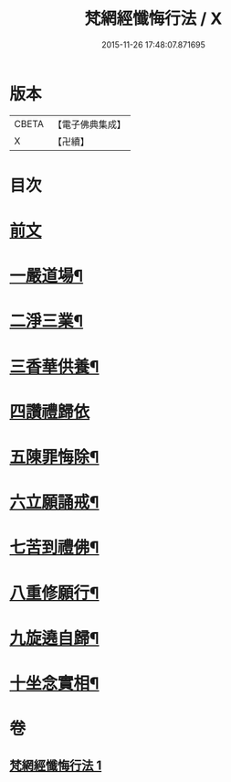 #+TITLE: 梵網經懺悔行法 / X
#+DATE: 2015-11-26 17:48:07.871695
* 版本
 |     CBETA|【電子佛典集成】|
 |         X|【卍續】    |

* 目次
* [[file:KR6k0245_001.txt::001-0812b3][前文]]
* [[file:KR6k0245_001.txt::0812c9][一嚴道場¶]]
* [[file:KR6k0245_001.txt::0812c15][二淨三業¶]]
* [[file:KR6k0245_001.txt::0812c24][三香華供養¶]]
* [[file:KR6k0245_001.txt::0813a24][四讚禮歸依]]
* [[file:KR6k0245_001.txt::0813c19][五陳罪悔除¶]]
* [[file:KR6k0245_001.txt::0814b4][六立願誦戒¶]]
* [[file:KR6k0245_001.txt::0814b15][七苦到禮佛¶]]
* [[file:KR6k0245_001.txt::0814c13][八重修願行¶]]
* [[file:KR6k0245_001.txt::0815b18][九旋遶自歸¶]]
* [[file:KR6k0245_001.txt::0815c7][十坐念實相¶]]
* 卷
** [[file:KR6k0245_001.txt][梵網經懺悔行法 1]]
